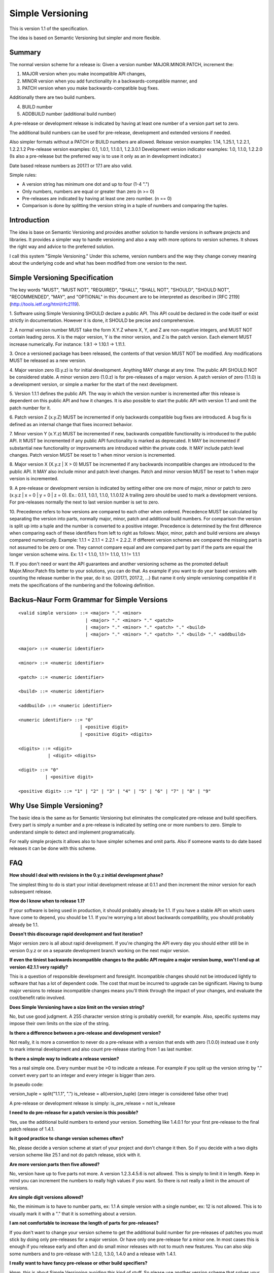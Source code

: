 Simple Versioning
=================

This is version 1.1 of the specification.

The idea is based on Semantic Versioning but simpler and more flexible.


Summary
-------

The normal version scheme for a release is:
Given a version number MAJOR.MINOR.PATCH, increment the:

1. MAJOR version when you make incompatible API changes,
2. MINOR version when you add functionality in a backwards-compatible
   manner, and
3. PATCH version when you make backwards-compatible bug fixes.

Additionally there are two build numbers.

4. BUILD number
5. ADDBUILD number (additional build number)

A pre-release or development release is indicated by having at least
one number of a version part set to zero.

The additional build numbers can be used for pre-release, development and
extended versions if needed.

Also simpler formats without a PATCH or BUILD numbers are allowed.
Release version examples: 1.14, 1.25.1, 1.2.2.1, 1.2.2.1.2
Pre-release version examples: 0.1, 1.0.1, 1.1.0.1, 1.2.3.0.1
Development version indicator examples: 1.0, 1.1.0, 1.2.2.0
(Is also a pre-release but the preferred way is to use it only as an in
development indicator.)

Date based release numbers as 2017.1 or 17.1 are also valid.

Simple rules:

- A version string has minimum one dot and up to four (1-4 ".")
- Only numbers, numbers are equal or greater than zero (n >= 0)
- Pre-releases are indicated by having at least one zero number. (n == 0)
- Comparison is done by splitting the version string in a tuple of numbers
  and comparing the tuples.


Introduction
------------

The idea is base on Semantic Versioning and provides another solution to
handle versions in software projects and libraries.
It provides a simpler way to handle versioning and also a way with more
options to version schemes. It shows the right way and advice to the preferred
solution.

I call this system "Simple Versioning." Under this scheme, version numbers
and the way they change convey meaning about the underlying code and what has
been modified from one version to the next.


Simple Versioning Specification
-------------------------------

The key words "MUST", "MUST NOT", "REQUIRED", "SHALL", "SHALL NOT", "SHOULD",
"SHOULD NOT", "RECOMMENDED", "MAY", and "OPTIONAL" in this document are to be
interpreted as described in [RFC 2119](http://tools.ietf.org/html/rfc2119).

1. Software using Simple Versioning SHOULD declare a public API. This API
could be declared in the code itself or exist strictly in documentation.
However it is done, it SHOULD be precise and comprehensive.

2. A normal version number MUST take the form X.Y.Z where X, Y, and Z are
non-negative integers, and MUST NOT contain leading zeros. X is the
major version, Y is the minor version, and Z is the patch version.
Each element MUST increase numerically. For instance: 1.9.1 -> 1.10.1 -> 1.11.1.

3. Once a versioned package has been released, the contents of that version
MUST NOT be modified. Any modifications MUST be released as a new version.

4. Major version zero (0.y.z) is for initial development. Anything MAY change
at any time. The public API SHOULD NOT be considered stable. A minor version
zero (1.0.z) is for pre-releases of a major version. A patch version of zero
(1.1.0) is a development version, or simple a marker for the start of the next
development.

5. Version 1.1.1 defines the public API. The way in which the version number
is incremented after this release is dependent on this public API and how it
changes. It is also possible to start the public API with version 1.1 and omit
the patch number for it.

6. Patch version Z (x.y.Z) MUST be incremented if only backwards
compatible bug fixes are introduced. A bug fix is defined as an internal
change that fixes incorrect behavior.

7. Minor version Y (x.Y.z) MUST be incremented if new, backwards
compatible functionality is introduced to the public API. It MUST be
incremented if any public API functionality is marked as deprecated. It MAY be
incremented if substantial new functionality or improvements are introduced
within the private code. It MAY include patch level changes. Patch version
MUST be reset to 1 when minor version is incremented.

8. Major version X (X.y.z | X > 0) MUST be incremented if any backwards
incompatible changes are introduced to the public API. It MAY also include minor
and patch level changes. Patch and minor version MUST be reset to 1 when major
version is incremented.

9. A pre-release or development version is indicated by setting either one ore
more of major, minor or patch to zero (x.y.z | x = 0 | y = 0 | z = 0).
Ex.: 0.1.1, 1.0.1, 1.1.0, 1.1.0.12
A trailing zero should be used to mark a development versions.
For pre-releases normally the next to last version number is set to zero.

10. Precedence refers to how versions are compared to each other when ordered.
Precedence MUST be calculated by separating the version into parts, normally
major, minor, patch and additional build numbers.
For comparison the version is split up into a tuple and the number is converted
to a positive integer.
Precedence is determined by the first difference when
comparing each of these identifiers from left to right as follows: Major, minor,
patch and build versions are always compared numerically.
Example: 1.1.1 < 2.1.1 < 2.2.1 < 2.2.2.
If different version schemes are compared the missing part is not assumed to be
zero or one. They cannot compare equal and are compared part by part if the
parts are equal the longer version scheme wins.
Ex: 1.1 < 1.1.0, 1.1 != 1.1.0, 1.1 != 1.1.1

11. If you don't need or want the API guarantees and another versioning scheme
as the promoted default Major.Minor.Patch fits better to your solutions, you
can do that. As example if you want to do year based versions with counting
the release number in the year, do it so. (2017.1, 2017.2, ...)
But name it only simple versioning compatible if it mets the specifications
of the numbering and the following definition.


Backus–Naur Form Grammar for Simple Versions
--------------------------------------------

::

    <valid simple version> ::= <major> "." <minor>
                             | <major> "." <minor> "." <patch>
                             | <major> "." <minor> "." <patch> "." <build>
                             | <major> "." <minor> "." <patch> "." <build> "." <addbuild>

    <major> ::= <numeric identifier>

    <minor> ::= <numeric identifier>

    <patch> ::= <numeric identifier>

    <build> ::= <numeric identifier>

    <addbuild> ::= <numeric identifier>

    <numeric identifier> ::= "0"
                           | <positive digit>
                           | <positive digit> <digits>

    <digits> ::= <digit>
               | <digit> <digits>

    <digit> ::= "0"
              | <positive digit>

    <positive digit> ::= "1" | "2" | "3" | "4" | "5" | "6" | "7" | "8" | "9"



Why Use Simple Versioning?
--------------------------

The basic idea is the same as for Semantic Versioning but eliminates
the complicated pre-release and build specifiers. Every part is simply a
number and a pre-release is indicated by setting one  or more numbers to zero.
Simple to understand simple to detect and implement programatically.

For really simple projects it allows also to have simpler schemes and
omit parts. Also if someone wants to do date based releases it can be done
with this scheme.


FAQ
---

**How should I deal with revisions in the 0.y.z initial development phase?**

The simplest thing to do is start your initial development release at 0.1.1
and then increment the minor version for each subsequent release.

**How do I know when to release 1.1?**

If your software is being used in production, it should probably already be
1.1. If you have a stable API on which users have come to depend, you should
be 1.1. If you're worrying a lot about backwards compatibility, you should
probably already be 1.1.

**Doesn't this discourage rapid development and fast iteration?**

Major version zero is all about rapid development. If you're changing the API
every day you should either still be in version 0.y.z or on a separate
development branch working on the next major version.

**If even the tiniest backwards incompatible changes to the public API require a major version bump, won't I end up at version 42.1.1 very rapidly?**

This is a question of responsible development and foresight. Incompatible
changes should not be introduced lightly to software that has a lot of
dependent code. The cost that must be incurred to upgrade can be significant.
Having to bump major versions to release incompatible changes means you'll
think through the impact of your changes, and evaluate the cost/benefit ratio
involved.

**Does Simple Versioning have a size limit on the version string?**

No, but use good judgment. A 255 character version string is probably overkill,
for example. Also, specific systems may impose their own limits on the size of
the string.


**Is there a difference between a pre-release and development version?**

Not really, it is more a convention to never do a pre-release with a version
that ends with zero (1.0.0) instead use it only to mark internal development
and also count pre-release starting from 1 as last number.

**Is there a simple way to indicate a release version?**

Yes a real simple one. Every number must be >0 to indicate a release.
For example if you split up the version string by "." convert every part to an
integer and every integer is bigger than zero.

In pseudo code:

version_tuple = split("1.1.1", ".")
is_release = all(version_tuple)
(zero integer is considered false other true)

A pre-release or development release is simply:
is_pre_release = not is_release

**I need to do pre-release for a patch version is this possible?**

Yes, use the additional build numbers to extend your version.
Something like 1.4.0.1 for your first pre-release to the final patch release of
1.4.1.

**Is it good practice to change version schemes often?**

No, please decide a version scheme at start of your project and don't change it
then. So if you decide with a two digits version scheme like 25.1 and not do
patch release, stick with it.

**Are more version parts then five allowed?**

No, version have up to five parts not more. A version 1.2.3.4.5.6 is not allowed.
This is simply to limit it in length. Keep in mind you can increment the numbers
to really high values if you want. So there is not really a limit in the amount
of versions.

**Are simple digit versions allowed?**

No, the minimum is to have to number parts, ex: 1.1
A simple version with a single number, ex: 12 is not allowed.
This is to visually mark it with a "." that it is something about a version.

**I am not comfortable to increase the length of parts for pre-releases?**

If you don't want to change your version scheme to get the additional build
number for pre-releases of patches you must stick by doing only pre-releases
for a major version. Or have only one pre-release for a minor one.
In most cases this is enough if you release early and often and do small
minor releases with not to much new features.
You can also skip some numbers and to pre-release with 1.2.0, 1.3.0, 1.4.0
and a release with 1.4.1.


**I really want to have fancy pre-release or other build specifiers?**

Hmm, this is about Simple Versioning avoiding this kind of stuff.
So please use another version scheme that solves your needs.
All this complicated specifiers are against the main goal of the this
spec. But please think some minutes about it, your users and everyone else
will be happy if you choose the simple to understand solution.

**I need also pre-releases for my patch versions, is this possible?**

Yes this is possible because up to five version parts are allowed.
And normally you set the next to last number to zero and count with the
last number your pre-releases.

For example you want to do a pre-release for 2.4.2 you start your
pre-releases with 2.4.1.0.1 and increment the last number for every
additional pre-release. (second pre-release is then 2.4.1.0.2, ...)

**I am in fear to do something wrong?**

Keep calm, to meet the spec not much must be done.
Everything from 0.1 to 1.1.1.1.1 or higher positive numbers is good.
Keep two things in mind. At a minimum one point and up to four points
between the numbers, numbers are zero or a positive number.
Thats it in simple words.


About
-----

The Simple Versioning specification is authored by Wolfgang Langner.
The main goal is to keep it simple also in implementation and for
version comparison.
It is simple to detect a development or pre-release version.
It contains advice for the most common version scheme based on Semantic Versioning.


License
-------

Creative Commons - CC BY 3.0
http://creativecommons.org/licenses/by/3.0/
